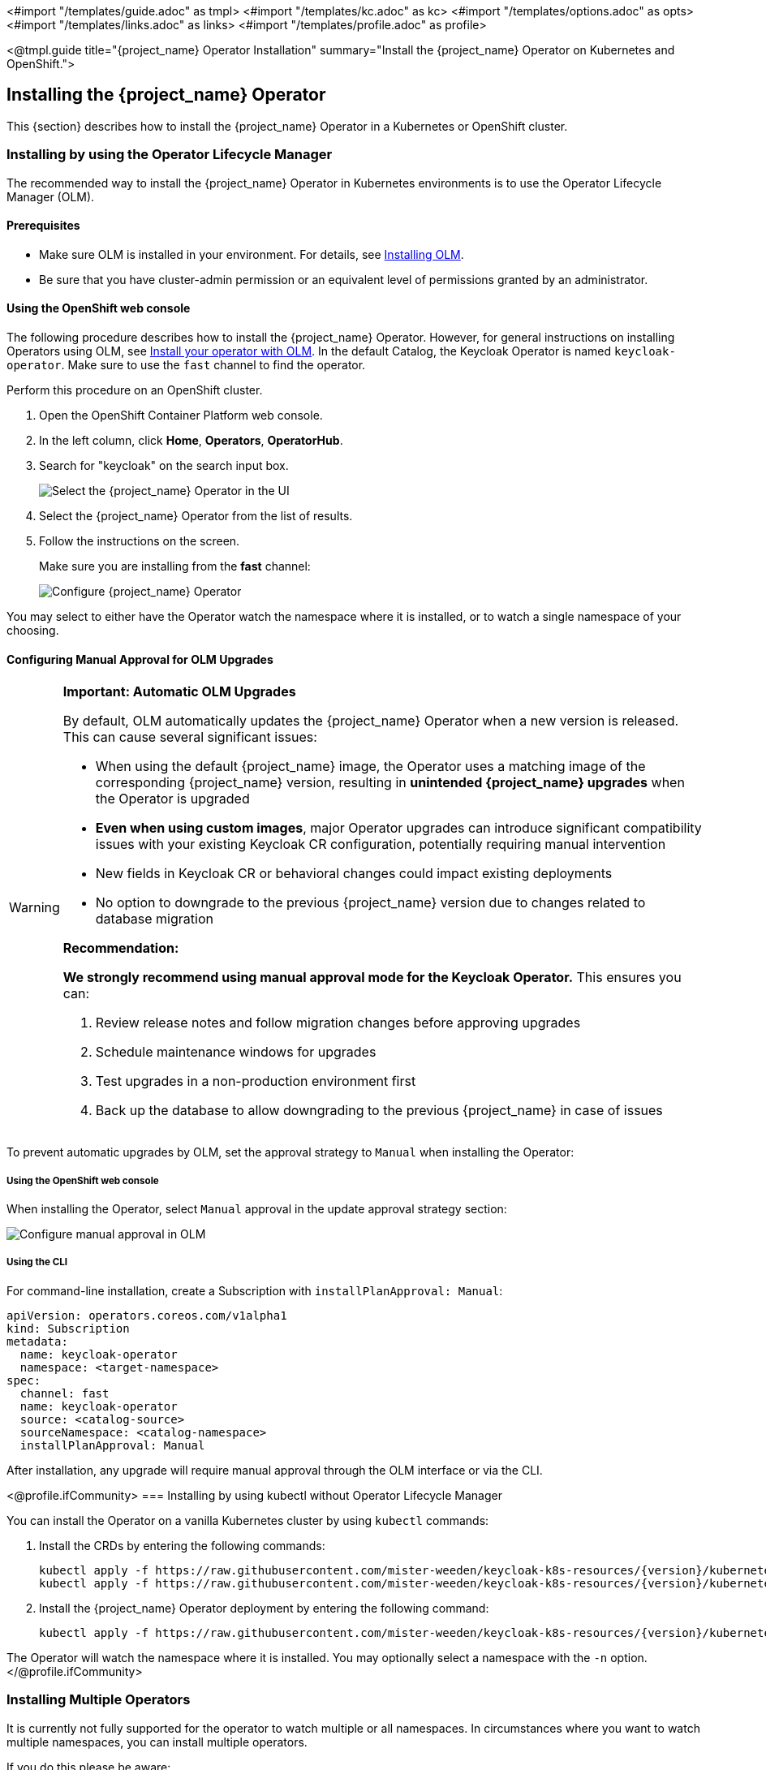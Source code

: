 <#import "/templates/guide.adoc" as tmpl>
<#import "/templates/kc.adoc" as kc>
<#import "/templates/options.adoc" as opts>
<#import "/templates/links.adoc" as links>
<#import "/templates/profile.adoc" as profile>

<@tmpl.guide
title="{project_name} Operator Installation"
summary="Install the {project_name} Operator on Kubernetes and OpenShift.">

== Installing the {project_name} Operator
This {section} describes how to install the {project_name} Operator in a Kubernetes or OpenShift cluster.

=== Installing by using the Operator Lifecycle Manager

The recommended way to install the {project_name} Operator in Kubernetes environments is to use the Operator Lifecycle Manager (OLM).

==== Prerequisites
*  Make sure OLM is installed in your environment. For details, see https://github.com/operator-framework/operator-lifecycle-manager/blob/master/doc/install/install.md#install-a-release[Installing OLM].

* Be sure that you have cluster-admin permission or an equivalent level of permissions granted by an administrator.

==== Using the OpenShift web console

The following procedure describes how to install the {project_name} Operator. However, for general instructions on installing Operators using OLM, see https://olm.operatorframework.io/docs/tasks/install-operator-with-olm/[Install your operator with OLM]. In the default Catalog, the Keycloak Operator is named `keycloak-operator`. Make sure to use the `fast` channel to find the operator.

Perform this procedure on an OpenShift cluster.

. Open the OpenShift Container Platform web console.

. In the left column, click *Home*, *Operators*, *OperatorHub*.

. Search for "keycloak" on the search input box.
+
image::select-operator.jpeg["Select the {project_name} Operator in the UI"]

. Select the {project_name} Operator from the list of results.
. Follow the instructions on the screen.
+
Make sure you are installing from the *fast* channel:
+
image::configure-operator.png["Configure {project_name} Operator"]

You may select to either have the Operator watch the namespace where it is installed, or to watch a single namespace of your choosing.

==== Configuring Manual Approval for OLM Upgrades

[WARNING]
====
*Important: Automatic OLM Upgrades*

By default, OLM automatically updates the {project_name} Operator when a new version is released. This can cause several significant issues:

* When using the default {project_name} image, the Operator uses a matching image of the corresponding {project_name} version, resulting in *unintended {project_name} upgrades* when the Operator is upgraded
* *Even when using custom images*, major Operator upgrades can introduce significant compatibility issues with your existing Keycloak CR configuration, potentially requiring manual intervention
* New fields in Keycloak CR or behavioral changes could impact existing deployments
* No option to downgrade to the previous {project_name} version due to changes related to database migration

*Recommendation:*

*We strongly recommend using manual approval mode for the Keycloak Operator.* This ensures you can:

1. Review release notes and follow migration changes before approving upgrades
2. Schedule maintenance windows for upgrades
3. Test upgrades in a non-production environment first
4. Back up the database to allow downgrading to the previous {project_name} in case of issues
====

To prevent automatic upgrades by OLM, set the approval strategy to `Manual` when installing the Operator:

===== Using the OpenShift web console

When installing the Operator, select `Manual` approval in the update approval strategy section:

image::manual-approval-olm.png["Configure manual approval in OLM"]

===== Using the CLI

For command-line installation, create a Subscription with `installPlanApproval: Manual`:

[source,yaml]
----
apiVersion: operators.coreos.com/v1alpha1
kind: Subscription
metadata:
  name: keycloak-operator
  namespace: <target-namespace>
spec:
  channel: fast
  name: keycloak-operator
  source: <catalog-source>
  sourceNamespace: <catalog-namespace>
  installPlanApproval: Manual
----

After installation, any upgrade will require manual approval through the OLM interface or via the CLI.

<@profile.ifCommunity>
=== Installing by using kubectl without Operator Lifecycle Manager

You can install the Operator on a vanilla Kubernetes cluster by using `kubectl` commands:

. Install the CRDs by entering the following commands:
+
[source,bash,subs="attributes+"]
----
kubectl apply -f https://raw.githubusercontent.com/mister-weeden/keycloak-k8s-resources/{version}/kubernetes/keycloaks.k8s.keycloak.org-v1.yml
kubectl apply -f https://raw.githubusercontent.com/mister-weeden/keycloak-k8s-resources/{version}/kubernetes/keycloakrealmimports.k8s.keycloak.org-v1.yml
----

. Install the {project_name} Operator deployment by entering the following command:
+
[source,bash,subs="attributes+"]
----
kubectl apply -f https://raw.githubusercontent.com/mister-weeden/keycloak-k8s-resources/{version}/kubernetes/kubernetes.yml
----

The Operator will watch the namespace where it is installed. You may optionally select a namespace with the `-n` option.
</@profile.ifCommunity>

=== Installing Multiple Operators

It is currently not fully supported for the operator to watch multiple or all namespaces. In circumstances where you want to watch multiple namespaces, you can install multiple operators.

If you do this please be aware:

- all Operators share the CRDs (Custom Resource Definitions) as they are installed cluster wide.
- CRD revisions from newer Operator versions won't introduce breaking changes except for the eventual removal of fields that have been well deprecated. Thus newer CRDs are generally backward compatible.
- the CRDs installed last will be the ones in use. This applies to OLM installations as well where the Operator version, that is installed as the last, also installs and overrides the CRDs if they exists in the cluster already.
- older CRDs may not be forwards compatible with new fields used by newer operators. When using OLM it will check if your custom resources are compatible with the CRDs being installed, so the usage of new fields can prevent the simultaneous installation of older operator versions.
- fields introduced by newer CRDs will not be supported by older Operators. Older operators will fail to handle CRs that use such new fields with an error deserializing an unrecognized field.

It is therefore recommended in a multiple Operator install scenario that you keep versions aligned as closely as possible to minimize the potential problems with different versions.

</@tmpl.guide>
